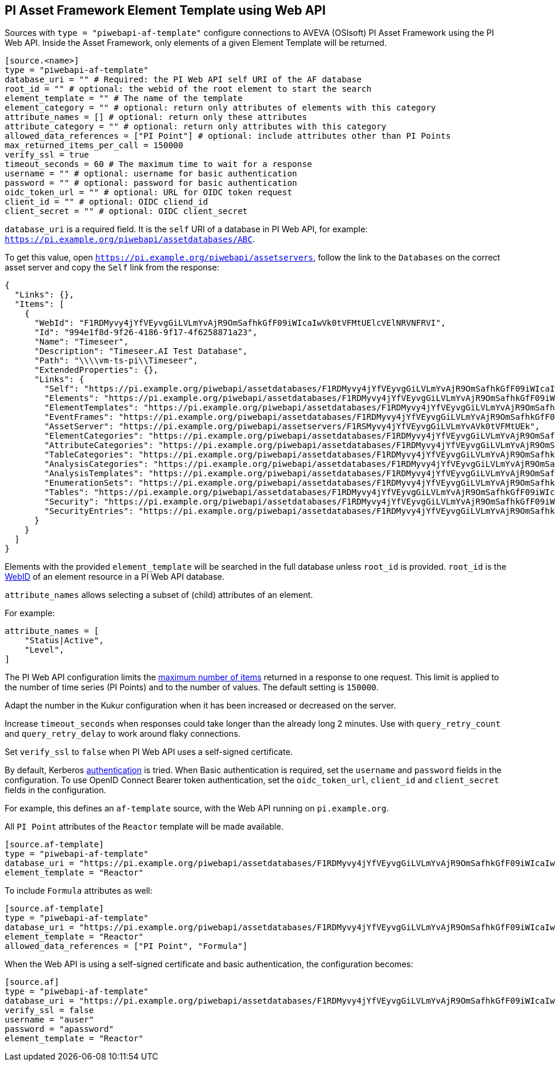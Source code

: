 // SPDX-FileCopyrightText: 2025 Timeseer.AI
// SPDX-License-Identifier: Apache-2.0

== PI Asset Framework Element Template using Web API

Sources with `type = "piwebapi-af-template"` configure connections to AVEVA (OSIsoft) PI Asset Framework using the PI Web API.
Inside the Asset Framework,
only elements of a given Element Template will be returned.

```toml
[source.<name>]
type = "piwebapi-af-template"
database_uri = "" # Required: the PI Web API self URI of the AF database
root_id = "" # optional: the webid of the root element to start the search
element_template = "" # The name of the template
element_category = "" # optional: return only attributes of elements with this category
attribute_names = [] # optional: return only these attributes
attribute_category = "" # optional: return only attributes with this category
allowed_data_references = ["PI Point"] # optional: include attributes other than PI Points
max_returned_items_per_call = 150000
verify_ssl = true
timeout_seconds = 60 # The maximum time to wait for a response
username = "" # optional: username for basic authentication
password = "" # optional: password for basic authentication
oidc_token_url = "" # optional: URL for OIDC token request
client_id = "" # optional: OIDC cliend_id
client_secret = "" # optional: OIDC client_secret
```

`database_uri` is a required field.
It is the `self` URI of a database in PI Web API, for example: `https://pi.example.org/piwebapi/assetdatabases/ABC`.

To get this value,
open `https://pi.example.org/piwebapi/assetservers`,
follow the link to the `Databases` on the correct asset server and copy the `Self` link from the response:

```
{
  "Links": {},
  "Items": [
    {
      "WebId": "F1RDMyvy4jYfVEyvgGiLVLmYvAjR9OmSafhkGfF09iWIcaIwVk0tVFMtUElcVElNRVNFRVI",
      "Id": "994e1f8d-9f26-4186-9f17-4f6258871a23",
      "Name": "Timeseer",
      "Description": "Timeseer.AI Test Database",
      "Path": "\\\\vm-ts-pi\\Timeseer",
      "ExtendedProperties": {},
      "Links": {
        "Self": "https://pi.example.org/piwebapi/assetdatabases/F1RDMyvy4jYfVEyvgGiLVLmYvAjR9OmSafhkGfF09iWIcaIwVk0tVFMtUElcVElNRVNFRVI",
        "Elements": "https://pi.example.org/piwebapi/assetdatabases/F1RDMyvy4jYfVEyvgGiLVLmYvAjR9OmSafhkGfF09iWIcaIwVk0tVFMtUElcVElNRVNFRVI/elements",
        "ElementTemplates": "https://pi.example.org/piwebapi/assetdatabases/F1RDMyvy4jYfVEyvgGiLVLmYvAjR9OmSafhkGfF09iWIcaIwVk0tVFMtUElcVElNRVNFRVI/elementtemplates",
        "EventFrames": "https://pi.example.org/piwebapi/assetdatabases/F1RDMyvy4jYfVEyvgGiLVLmYvAjR9OmSafhkGfF09iWIcaIwVk0tVFMtUElcVElNRVNFRVI/eventframes",
        "AssetServer": "https://pi.example.org/piwebapi/assetservers/F1RSMyvy4jYfVEyvgGiLVLmYvAVk0tVFMtUEk",
        "ElementCategories": "https://pi.example.org/piwebapi/assetdatabases/F1RDMyvy4jYfVEyvgGiLVLmYvAjR9OmSafhkGfF09iWIcaIwVk0tVFMtUElcVElNRVNFRVI/elementcategories",
        "AttributeCategories": "https://pi.example.org/piwebapi/assetdatabases/F1RDMyvy4jYfVEyvgGiLVLmYvAjR9OmSafhkGfF09iWIcaIwVk0tVFMtUElcVElNRVNFRVI/attributecategories",
        "TableCategories": "https://pi.example.org/piwebapi/assetdatabases/F1RDMyvy4jYfVEyvgGiLVLmYvAjR9OmSafhkGfF09iWIcaIwVk0tVFMtUElcVElNRVNFRVI/tablecategories",
        "AnalysisCategories": "https://pi.example.org/piwebapi/assetdatabases/F1RDMyvy4jYfVEyvgGiLVLmYvAjR9OmSafhkGfF09iWIcaIwVk0tVFMtUElcVElNRVNFRVI/analysiscategories",
        "AnalysisTemplates": "https://pi.example.org/piwebapi/assetdatabases/F1RDMyvy4jYfVEyvgGiLVLmYvAjR9OmSafhkGfF09iWIcaIwVk0tVFMtUElcVElNRVNFRVI/analysistemplates",
        "EnumerationSets": "https://pi.example.org/piwebapi/assetdatabases/F1RDMyvy4jYfVEyvgGiLVLmYvAjR9OmSafhkGfF09iWIcaIwVk0tVFMtUElcVElNRVNFRVI/enumerationsets",
        "Tables": "https://pi.example.org/piwebapi/assetdatabases/F1RDMyvy4jYfVEyvgGiLVLmYvAjR9OmSafhkGfF09iWIcaIwVk0tVFMtUElcVElNRVNFRVI/tables",
        "Security": "https://pi.example.org/piwebapi/assetdatabases/F1RDMyvy4jYfVEyvgGiLVLmYvAjR9OmSafhkGfF09iWIcaIwVk0tVFMtUElcVElNRVNFRVI/security",
        "SecurityEntries": "https://pi.example.org/piwebapi/assetdatabases/F1RDMyvy4jYfVEyvgGiLVLmYvAjR9OmSafhkGfF09iWIcaIwVk0tVFMtUElcVElNRVNFRVI/securityentries"
      }
    }
  ]
}
```

Elements with the provided `element_template` will be searched in the full database unless `root_id` is provided.
`root_id` is the https://docs.aveva.com/bundle/pi-web-api-reference/page/help/topics/webid-type.html[WebID] of an element resource in a PI Web API database.

`attribute_names` allows selecting a subset of (child) attributes of an element.

For example:

```toml
attribute_names = [
    "Status|Active",
    "Level",
]
```

The PI Web API configuration limits the https://docs.osisoft.com/bundle/pi-web-api/page/restrictions-on-number-of-items-per-call.html[maximum number of items] returned in a response to one request.
This limit is applied to the number of time series (PI Points) and to the number of values.
The default setting is `150000`.

Adapt the number in the Kukur configuration when it has been increased or decreased on the server.

Increase `timeout_seconds` when responses could take longer than the already long 2 minutes.
Use with `query_retry_count` and `query_retry_delay` to work around flaky connections.

Set `verify_ssl` to `false` when PI Web API uses a self-signed certificate.

By default,
Kerberos https://docs.osisoft.com/bundle/pi-web-api/page/authentication-methods.html[authentication] is tried.
When Basic authentication is required,
set the `username` and `password` fields in the configuration.
To use OpenID Connect Bearer token authentication, set the `oidc_token_url`,
`client_id` and `client_secret` fields in the configuration.

For example,
this defines an `af-template` source,
with the Web API running on `pi.example.org`.

All `PI Point` attributes of the `Reactor` template will be made available.

```toml
[source.af-template]
type = "piwebapi-af-template"
database_uri = "https://pi.example.org/piwebapi/assetdatabases/F1RDMyvy4jYfVEyvgGiLVLmYvAjR9OmSafhkGfF09iWIcaIwVk0tVFMtUElcVElNRVNFRVI"
element_template = "Reactor"
```

To include `Formula` attributes as well:

```toml
[source.af-template]
type = "piwebapi-af-template"
database_uri = "https://pi.example.org/piwebapi/assetdatabases/F1RDMyvy4jYfVEyvgGiLVLmYvAjR9OmSafhkGfF09iWIcaIwVk0tVFMtUElcVElNRVNFRVI"
element_template = "Reactor"
allowed_data_references = ["PI Point", "Formula"]
```

When the Web API is using a self-signed certificate and basic authentication,
the configuration becomes:

```toml
[source.af]
type = "piwebapi-af-template"
database_uri = "https://pi.example.org/piwebapi/assetdatabases/F1RDMyvy4jYfVEyvgGiLVLmYvAjR9OmSafhkGfF09iWIcaIwVk0tVFMtUElcVElNRVNFRVI"
verify_ssl = false
username = "auser"
password = "apassword"
element_template = "Reactor"
```
